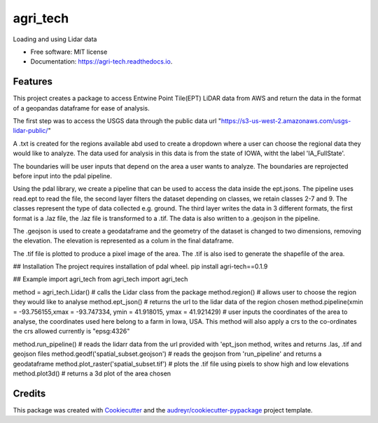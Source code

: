 =========
agri_tech
=========


.. image:: https://img.shields.io/pypi/v/agri_tech.svg
        :target: https://pypi.python.org/pypi/agri_tech

.. image:: https://img.shields.io/travis/Kibika/agri_tech.svg
        :target: https://travis-ci.com/Kibika/agri_tech

.. image:: https://readthedocs.org/projects/agri-tech/badge/?version=latest
        :target: https://agri-tech.readthedocs.io/en/latest/?version=latest
        :alt: Documentation Status


.. image:: https://pyup.io/repos/github/Kibika/agri_tech/shield.svg
     :target: https://pyup.io/repos/github/Kibika/agri_tech/
     :alt: Updates



Loading and using Lidar data


* Free software: MIT license
* Documentation: https://agri-tech.readthedocs.io.


Features
--------

This project creates a package to access Entwine Point Tile(EPT) LiDAR data from AWS and return the data in the format of a geopandas dataframe for ease of analysis.

The first step was to access the USGS data through the public data url "https://s3-us-west-2.amazonaws.com/usgs-lidar-public/"

A .txt is created for the regions available abd used to create a dropdown where a user can choose the regional data they would like to analyze.
The data used for analysis in this data is from the state of IOWA, witht the label 'IA_FullState'.

The boundaries will be user inputs that depend on the area a user wants to analyze. The boundaries are reprojected before input into the pdal pipeline.

Using the pdal library, we create a pipeline that can be used to access the data inside the ept.jsons. The pipeline uses read.ept to read the file, the second layer filters the dataset depending on classes, we retain classes 2-7 and 9. The classes represent the type of data collected e.g. ground. The third layer writes the data in 3 different formats, the first format is a .laz file, the .laz file is transformed to a .tif. The data is also written to a .geojson in the pipeline.

The .geojson is used to create a geodataframe and the geometry of the dataset is changed to two dimensions, removing the elevation. The elevation is represented as a colum in the final dataframe.

The .tif file is plotted to produce a pixel image of the area. The .tif is also ised to generate the shapefile of the area.

## Installation
The project requires installation of pdal wheel.
pip install agri-tech==0.1.9

## Example
import agri_tech
from agri_tech import agri_tech

method = agri_tech.Lidar()    # calls the Lidar class from the package
method.region()               # allows user to choose the region they would like to analyse
method.ept_json()             # returns the url to the lidar data of the region chosen
method.pipeline(xmin = -93.756155,xmax = -93.747334, ymin = 41.918015, ymax = 41.921429)    # user inputs the coordinates of the area to analyse, the     coordinates used here belong to a farm in Iowa, USA. This method will also apply a crs to the co-ordinates the crs allowed currently is "epsg:4326"

method.run_pipeline()         # reads the lidarr data from the url provided with 'ept_json method, writes and returns .las, .tif and geojson files 
method.geodf('spatial_subset.geojson')     # reads the geojson from 'run_pipeline' and returns a geodataframe
method.plot_raster('spatial_subset.tif')   # plots the .tif file using pixels to show high and low elevations
method.plot3d()                            # returns a 3d plot of the area chosen




Credits
-------

This package was created with Cookiecutter_ and the `audreyr/cookiecutter-pypackage`_ project template.

.. _Cookiecutter: https://github.com/audreyr/cookiecutter
.. _`audreyr/cookiecutter-pypackage`: https://github.com/audreyr/cookiecutter-pypackage
